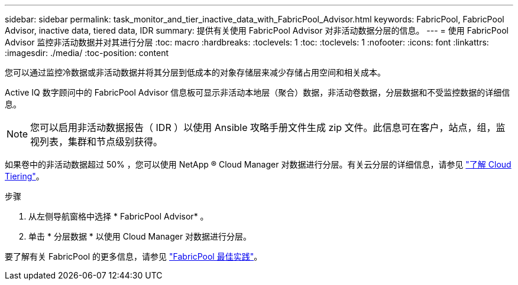 ---
sidebar: sidebar 
permalink: task_monitor_and_tier_inactive_data_with_FabricPool_Advisor.html 
keywords: FabricPool, FabricPool Advisor, inactive data, tiered data, IDR 
summary: 提供有关使用 FabricPool Advisor 对非活动数据分层的信息。 
---
= 使用 FabricPool Advisor 监控非活动数据并对其进行分层
:toc: macro
:hardbreaks:
:toclevels: 1
:toc: 
:toclevels: 1
:nofooter: 
:icons: font
:linkattrs: 
:imagesdir: ./media/
:toc-position: content


[role="lead"]
您可以通过监控冷数据或非活动数据并将其分层到低成本的对象存储层来减少存储占用空间和相关成本。

Active IQ 数字顾问中的 FabricPool Advisor 信息板可显示非活动本地层（聚合）数据，非活动卷数据，分层数据和不受监控数据的详细信息。


NOTE: 您可以启用非活动数据报告（ IDR ）以使用 Ansible 攻略手册文件生成 zip 文件。此信息可在客户，站点，组，监视列表，集群和节点级别获得。

如果卷中的非活动数据超过 50% ，您可以使用 NetApp ® Cloud Manager 对数据进行分层。有关云分层的详细信息，请参见 link:https://docs.netapp.com/us-en/occm/concept_cloud_tiering.html["了解 Cloud Tiering"]。

.步骤
. 从左侧导航窗格中选择 * FabricPool Advisor* 。
. 单击 * 分层数据 * 以使用 Cloud Manager 对数据进行分层。


要了解有关 FabricPool 的更多信息，请参见 link:https://www.netapp.com/pdf.html?item=/media/17239-tr4598pdf.pdf["FabricPool 最佳实践"]。
